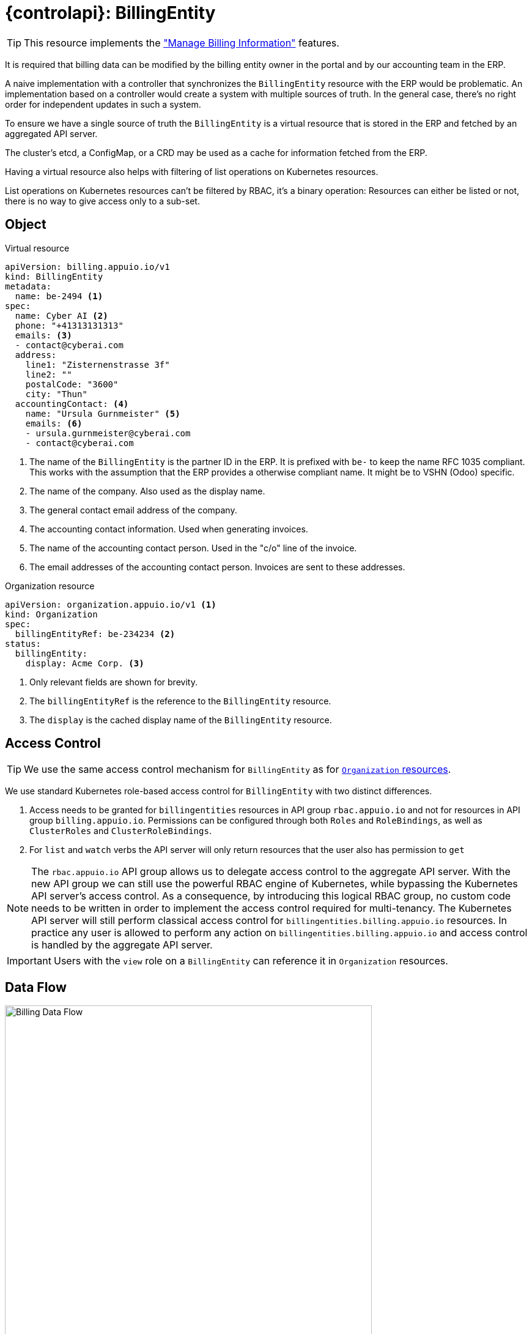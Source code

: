 = {controlapi}: BillingEntity

TIP: This resource implements the xref:references/functional-requirements/portal.adoc#_feature_manage_billing_information["Manage Billing Information"] features.

It is required that billing data can be modified by the billing entity owner in the portal and by our accounting team in the ERP.

A naive implementation with a controller that synchronizes the `BillingEntity` resource with the ERP would be problematic.
An implementation based on a controller would create a system with multiple sources of truth.
In the general case, there's no right order for independent updates in such a system.

To ensure we have a single source of truth the `BillingEntity` is a virtual resource that is stored in the ERP and fetched by an aggregated API server.

The cluster's etcd, a ConfigMap, or a CRD may be used as a cache for information fetched from the ERP.

Having a virtual resource also helps with filtering of list operations on Kubernetes resources.

List operations on Kubernetes resources can't be filtered by RBAC, it's a binary operation:
Resources can either be listed or not, there is no way to give access only to a sub-set.

== Object

.Virtual resource
[source,yaml]
----
apiVersion: billing.appuio.io/v1
kind: BillingEntity
metadata:
  name: be-2494 <1>
spec:
  name: Cyber AI <2>
  phone: "+41313131313"
  emails: <3>
  - contact@cyberai.com
  address:
    line1: "Zisternenstrasse 3f"
    line2: ""
    postalCode: "3600"
    city: "Thun"
  accountingContact: <4>
    name: "Ursula Gurnmeister" <5>
    emails: <6>
    - ursula.gurnmeister@cyberai.com
    - contact@cyberai.com
----
<1> The name of the `BillingEntity` is the partner ID in the ERP.
It is prefixed with `be-` to keep the name RFC 1035 compliant.
This works with the assumption that the ERP provides a otherwise compliant name.
It might be to VSHN (Odoo) specific.
<2> The name of the company.
Also used as the display name.
<3> The general contact email address of the company.
<4> The accounting contact information.
Used when generating invoices.
<5> The name of the accounting contact person.
Used in the "c/o" line of the invoice.
<6> The email addresses of the accounting contact person.
Invoices are sent to these addresses.

.Organization resource
[source,yaml]
----
apiVersion: organization.appuio.io/v1 <1>
kind: Organization
spec:
  billingEntityRef: be-234234 <2>
status:
  billingEntity:
    display: Acme Corp. <3>
----
<1> Only relevant fields are shown for brevity.
<2> The `billingEntityRef` is the reference to the `BillingEntity` resource.
<3> The `display` is the cached display name of the `BillingEntity` resource.

== Access Control

[TIP]
We use the same access control mechanism for `BillingEntity` as for xref:references/architecture/control-api-org.adoc#_access_control[`Organization` resources].

We use standard Kubernetes role-based access control for `BillingEntity` with two distinct differences.

. Access needs to be granted for `billingentities` resources in API group `rbac.appuio.io` and not for resources in API group `billing.appuio.io`.
Permissions can be configured through both `Roles` and `RoleBindings`, as well as `ClusterRoles` and `ClusterRoleBindings`.
. For `list` and `watch` verbs the API server will only return resources that the user also has permission to `get`

[NOTE]
====
The `rbac.appuio.io` API group allows us to delegate access control to the aggregate API server.
With the new API group we can still use the powerful RBAC engine of Kubernetes, while bypassing the Kubernetes API server's access control.
As a consequence, by introducing this logical RBAC group, no custom code needs to be written in order to implement the access control required for multi-tenancy.
The Kubernetes API server will still perform classical access control for `billingentities.billing.appuio.io` resources.
In practice any user is allowed to perform any action on `billingentities.billing.appuio.io` and access control is handled by the aggregate API server.
====

[IMPORTANT]
Users with the `view` role on a `BillingEntity` can reference it in `Organization` resources.

== Data Flow

image::billing-data-flow.svg[Billing Data Flow,600]

